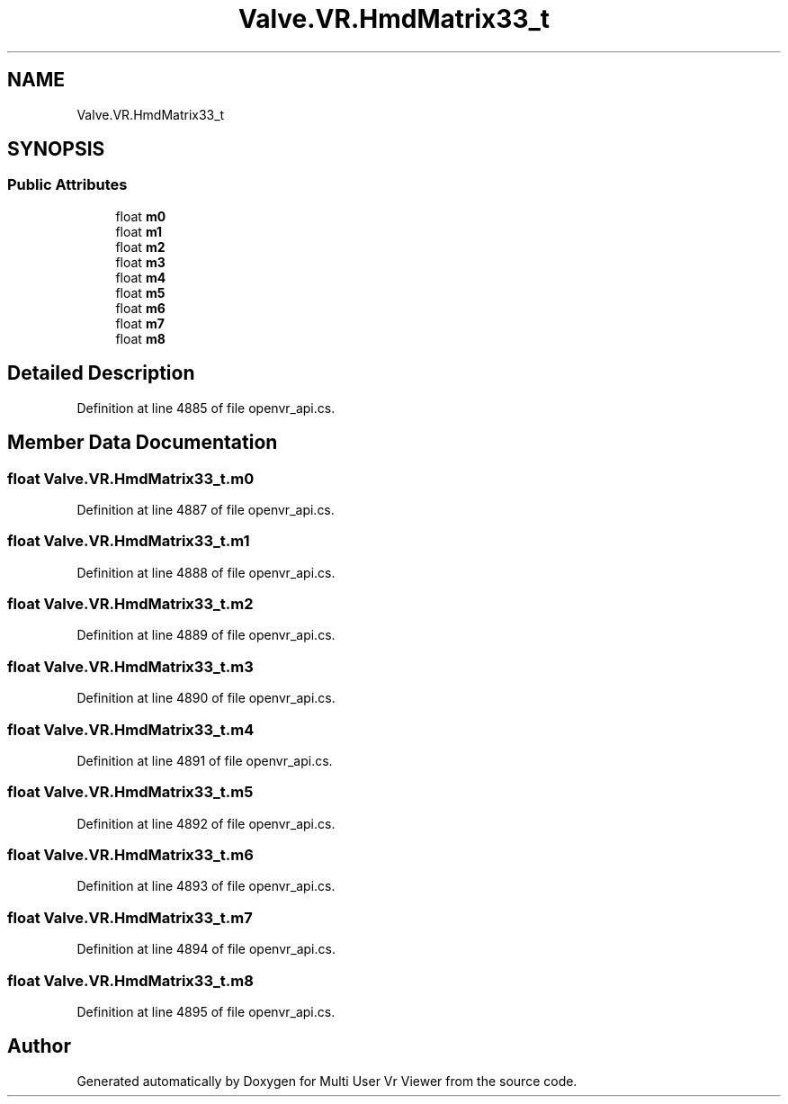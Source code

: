 .TH "Valve.VR.HmdMatrix33_t" 3 "Sat Jul 20 2019" "Version https://github.com/Saurabhbagh/Multi-User-VR-Viewer--10th-July/" "Multi User Vr Viewer" \" -*- nroff -*-
.ad l
.nh
.SH NAME
Valve.VR.HmdMatrix33_t
.SH SYNOPSIS
.br
.PP
.SS "Public Attributes"

.in +1c
.ti -1c
.RI "float \fBm0\fP"
.br
.ti -1c
.RI "float \fBm1\fP"
.br
.ti -1c
.RI "float \fBm2\fP"
.br
.ti -1c
.RI "float \fBm3\fP"
.br
.ti -1c
.RI "float \fBm4\fP"
.br
.ti -1c
.RI "float \fBm5\fP"
.br
.ti -1c
.RI "float \fBm6\fP"
.br
.ti -1c
.RI "float \fBm7\fP"
.br
.ti -1c
.RI "float \fBm8\fP"
.br
.in -1c
.SH "Detailed Description"
.PP 
Definition at line 4885 of file openvr_api\&.cs\&.
.SH "Member Data Documentation"
.PP 
.SS "float Valve\&.VR\&.HmdMatrix33_t\&.m0"

.PP
Definition at line 4887 of file openvr_api\&.cs\&.
.SS "float Valve\&.VR\&.HmdMatrix33_t\&.m1"

.PP
Definition at line 4888 of file openvr_api\&.cs\&.
.SS "float Valve\&.VR\&.HmdMatrix33_t\&.m2"

.PP
Definition at line 4889 of file openvr_api\&.cs\&.
.SS "float Valve\&.VR\&.HmdMatrix33_t\&.m3"

.PP
Definition at line 4890 of file openvr_api\&.cs\&.
.SS "float Valve\&.VR\&.HmdMatrix33_t\&.m4"

.PP
Definition at line 4891 of file openvr_api\&.cs\&.
.SS "float Valve\&.VR\&.HmdMatrix33_t\&.m5"

.PP
Definition at line 4892 of file openvr_api\&.cs\&.
.SS "float Valve\&.VR\&.HmdMatrix33_t\&.m6"

.PP
Definition at line 4893 of file openvr_api\&.cs\&.
.SS "float Valve\&.VR\&.HmdMatrix33_t\&.m7"

.PP
Definition at line 4894 of file openvr_api\&.cs\&.
.SS "float Valve\&.VR\&.HmdMatrix33_t\&.m8"

.PP
Definition at line 4895 of file openvr_api\&.cs\&.

.SH "Author"
.PP 
Generated automatically by Doxygen for Multi User Vr Viewer from the source code\&.
